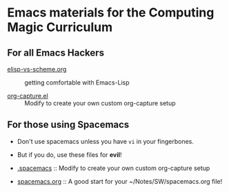 * Emacs materials for the Computing Magic Curriculum

** For all Emacs Hackers
   
- [[file:elisp-vs-scheme.org][elisp-vs-scheme.org]] :: getting comfortable with Emacs-Lisp

- [[file:org-capture.el][org-capture.el]] :: Modify to create your own custom org-capture setup

** For those using Spacemacs  

- Don't use spacemacs unless you have =vi= in your fingerbones.
- But if you do, use these files for *evil*!
   
- [[file:.spacemacs][.spacemacs]] :: Modify to create your own custom org-capture setup

- [[file:spacemacs.org][spacemacs.org]] :: A good start for your ~/Notes/SW/spacemacs.org file!
